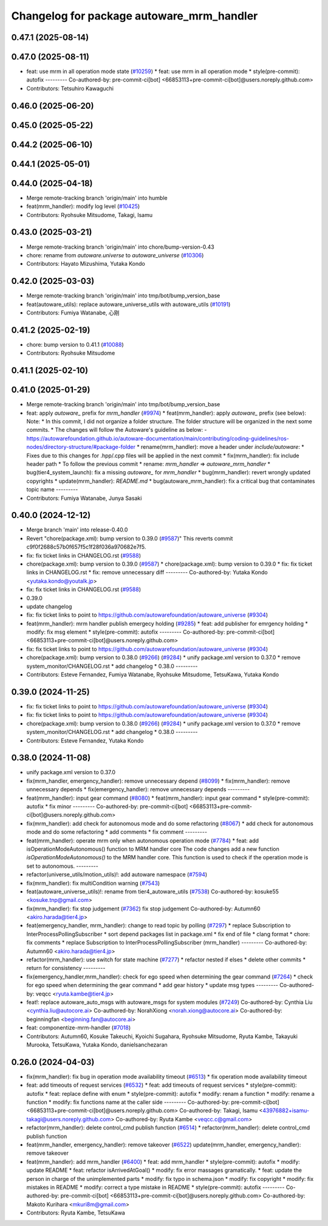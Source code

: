 ^^^^^^^^^^^^^^^^^^^^^^^^^^^^^^^^^^^^^^^^^^
Changelog for package autoware_mrm_handler
^^^^^^^^^^^^^^^^^^^^^^^^^^^^^^^^^^^^^^^^^^

0.47.1 (2025-08-14)
-------------------

0.47.0 (2025-08-11)
-------------------
* feat: use mrm in all operation mode state (`#10259 <https://github.com/autowarefoundation/autoware_universe/issues/10259>`_)
  * feat: use mrm in all operation mode
  * style(pre-commit): autofix
  ---------
  Co-authored-by: pre-commit-ci[bot] <66853113+pre-commit-ci[bot]@users.noreply.github.com>
* Contributors: Tetsuhiro Kawaguchi

0.46.0 (2025-06-20)
-------------------

0.45.0 (2025-05-22)
-------------------

0.44.2 (2025-06-10)
-------------------

0.44.1 (2025-05-01)
-------------------

0.44.0 (2025-04-18)
-------------------
* Merge remote-tracking branch 'origin/main' into humble
* feat(mrm_handler): modify log level (`#10425 <https://github.com/autowarefoundation/autoware_universe/issues/10425>`_)
* Contributors: Ryohsuke Mitsudome, Takagi, Isamu

0.43.0 (2025-03-21)
-------------------
* Merge remote-tracking branch 'origin/main' into chore/bump-version-0.43
* chore: rename from `autoware.universe` to `autoware_universe` (`#10306 <https://github.com/autowarefoundation/autoware_universe/issues/10306>`_)
* Contributors: Hayato Mizushima, Yutaka Kondo

0.42.0 (2025-03-03)
-------------------
* Merge remote-tracking branch 'origin/main' into tmp/bot/bump_version_base
* feat(autoware_utils): replace autoware_universe_utils with autoware_utils  (`#10191 <https://github.com/autowarefoundation/autoware_universe/issues/10191>`_)
* Contributors: Fumiya Watanabe, 心刚

0.41.2 (2025-02-19)
-------------------
* chore: bump version to 0.41.1 (`#10088 <https://github.com/autowarefoundation/autoware_universe/issues/10088>`_)
* Contributors: Ryohsuke Mitsudome

0.41.1 (2025-02-10)
-------------------

0.41.0 (2025-01-29)
-------------------
* Merge remote-tracking branch 'origin/main' into tmp/bot/bump_version_base
* feat: apply `autoware\_` prefix for `mrm_handler` (`#9974 <https://github.com/autowarefoundation/autoware_universe/issues/9974>`_)
  * feat(mrm_handler): apply `autoware\_` prefix (see below):
  Note:
  * In this commit, I did not organize a folder structure.
  The folder structure will be organized in the next some commits.
  * The changes will follow the Autoware's guideline as below:
  - https://autowarefoundation.github.io/autoware-documentation/main/contributing/coding-guidelines/ros-nodes/directory-structure/#package-folder
  * rename(mrm_handler): move a header under `include/autoware`:
  * Fixes due to this changes for .hpp/.cpp files will be applied in the next commit
  * fix(mrm_handler): fix include header path
  * To follow the previous commit
  * rename: `mrm_handler` => `autoware_mrm_handler`
  * bug(tier4_system_launch): fix a missing `autoware\_` for `mrm_handler`
  * bug(mrm_handler): revert wrongly updated copyrights
  * update(mrm_handler): `README.md`
  * bug(autoware_mrm_handler): fix a critical bug that contaminates topic name
  ---------
* Contributors: Fumiya Watanabe, Junya Sasaki

0.40.0 (2024-12-12)
-------------------
* Merge branch 'main' into release-0.40.0
* Revert "chore(package.xml): bump version to 0.39.0 (`#9587 <https://github.com/autowarefoundation/autoware_universe/issues/9587>`_)"
  This reverts commit c9f0f2688c57b0f657f5c1f28f036a970682e7f5.
* fix: fix ticket links in CHANGELOG.rst (`#9588 <https://github.com/autowarefoundation/autoware_universe/issues/9588>`_)
* chore(package.xml): bump version to 0.39.0 (`#9587 <https://github.com/autowarefoundation/autoware_universe/issues/9587>`_)
  * chore(package.xml): bump version to 0.39.0
  * fix: fix ticket links in CHANGELOG.rst
  * fix: remove unnecessary diff
  ---------
  Co-authored-by: Yutaka Kondo <yutaka.kondo@youtalk.jp>
* fix: fix ticket links in CHANGELOG.rst (`#9588 <https://github.com/autowarefoundation/autoware_universe/issues/9588>`_)
* 0.39.0
* update changelog
* fix: fix ticket links to point to https://github.com/autowarefoundation/autoware_universe (`#9304 <https://github.com/autowarefoundation/autoware_universe/issues/9304>`_)
* feat(mrm_handler): mrm handler publish emergecy holding (`#9285 <https://github.com/autowarefoundation/autoware_universe/issues/9285>`_)
  * feat: add publisher for emrgency holding
  * modify: fix msg element
  * style(pre-commit): autofix
  ---------
  Co-authored-by: pre-commit-ci[bot] <66853113+pre-commit-ci[bot]@users.noreply.github.com>
* fix: fix ticket links to point to https://github.com/autowarefoundation/autoware_universe (`#9304 <https://github.com/autowarefoundation/autoware_universe/issues/9304>`_)
* chore(package.xml): bump version to 0.38.0 (`#9266 <https://github.com/autowarefoundation/autoware_universe/issues/9266>`_) (`#9284 <https://github.com/autowarefoundation/autoware_universe/issues/9284>`_)
  * unify package.xml version to 0.37.0
  * remove system_monitor/CHANGELOG.rst
  * add changelog
  * 0.38.0
  ---------
* Contributors: Esteve Fernandez, Fumiya Watanabe, Ryohsuke Mitsudome, TetsuKawa, Yutaka Kondo

0.39.0 (2024-11-25)
-------------------
* fix: fix ticket links to point to https://github.com/autowarefoundation/autoware_universe (`#9304 <https://github.com/autowarefoundation/autoware_universe/issues/9304>`_)
* fix: fix ticket links to point to https://github.com/autowarefoundation/autoware_universe (`#9304 <https://github.com/autowarefoundation/autoware_universe/issues/9304>`_)
* chore(package.xml): bump version to 0.38.0 (`#9266 <https://github.com/autowarefoundation/autoware_universe/issues/9266>`_) (`#9284 <https://github.com/autowarefoundation/autoware_universe/issues/9284>`_)
  * unify package.xml version to 0.37.0
  * remove system_monitor/CHANGELOG.rst
  * add changelog
  * 0.38.0
  ---------
* Contributors: Esteve Fernandez, Yutaka Kondo

0.38.0 (2024-11-08)
-------------------
* unify package.xml version to 0.37.0
* fix(mrm_handler, emergency_handler): remove unnecessary depend (`#8099 <https://github.com/autowarefoundation/autoware_universe/issues/8099>`_)
  * fix(mrm_handler): remove unnecessary depends
  * fix(emergency_handler): remove unnecessary depends
  ---------
* feat(mrm_handler): input gear command (`#8080 <https://github.com/autowarefoundation/autoware_universe/issues/8080>`_)
  * feat(mrm_handler): input gear command
  * style(pre-commit): autofix
  * fix minor
  ---------
  Co-authored-by: pre-commit-ci[bot] <66853113+pre-commit-ci[bot]@users.noreply.github.com>
* fix(mrm_handler): add check for autonomous mode and do some refactoring (`#8067 <https://github.com/autowarefoundation/autoware_universe/issues/8067>`_)
  * add check for autonomous mode and do some refactoring
  * add comments
  * fix comment
  ---------
* feat(mrm_handler): operate mrm only when autonomous operation mode (`#7784 <https://github.com/autowarefoundation/autoware_universe/issues/7784>`_)
  * feat: add isOperationModeAutonomous() function to MRM handler core
  The code changes add a new function `isOperationModeAutonomous()` to the MRM handler core. This function is used to check if the operation mode is set to autonomous.
  ---------
* refactor(universe_utils/motion_utils)!: add autoware namespace (`#7594 <https://github.com/autowarefoundation/autoware_universe/issues/7594>`_)
* fix(mrm_handler): fix multiCondition warning (`#7543 <https://github.com/autowarefoundation/autoware_universe/issues/7543>`_)
* feat(autoware_universe_utils)!: rename from tier4_autoware_utils (`#7538 <https://github.com/autowarefoundation/autoware_universe/issues/7538>`_)
  Co-authored-by: kosuke55 <kosuke.tnp@gmail.com>
* fix(mrm_handler): fix stop judgement (`#7362 <https://github.com/autowarefoundation/autoware_universe/issues/7362>`_)
  fix stop judgement
  Co-authored-by: Autumn60 <akiro.harada@tier4.jp>
* feat(emergency_handler, mrm_handler): change to read topic by polling (`#7297 <https://github.com/autowarefoundation/autoware_universe/issues/7297>`_)
  * replace Subscription to InterProcessPollingSubscriber
  * sort depend packages list in package.xml
  * fix end of file
  * clang format
  * chore: fix comments
  * replace Subscription to InterProcessPollingSubscriber (mrm_handler)
  ---------
  Co-authored-by: Autumn60 <akiro.harada@tier4.jp>
* refactor(mrm_handler): use switch for state machine (`#7277 <https://github.com/autowarefoundation/autoware_universe/issues/7277>`_)
  * refactor nested if elses
  * delete other commits
  * return for consistency
  ---------
* fix(emergency_handler,mrm_handler): check for ego speed when determining the gear command (`#7264 <https://github.com/autowarefoundation/autoware_universe/issues/7264>`_)
  * check for ego speed when determining the gear command
  * add gear history
  * update msg types
  ---------
  Co-authored-by: veqcc <ryuta.kambe@tier4.jp>
* feat!: replace autoware_auto_msgs with autoware_msgs for system modules (`#7249 <https://github.com/autowarefoundation/autoware_universe/issues/7249>`_)
  Co-authored-by: Cynthia Liu <cynthia.liu@autocore.ai>
  Co-authored-by: NorahXiong <norah.xiong@autocore.ai>
  Co-authored-by: beginningfan <beginning.fan@autocore.ai>
* feat: componentize-mrm-handler (`#7018 <https://github.com/autowarefoundation/autoware_universe/issues/7018>`_)
* Contributors: Autumn60, Kosuke Takeuchi, Kyoichi Sugahara, Ryohsuke Mitsudome, Ryuta Kambe, Takayuki Murooka, TetsuKawa, Yutaka Kondo, danielsanchezaran

0.26.0 (2024-04-03)
-------------------
* fix(mrm_handler): fix bug in operation mode availability timeout (`#6513 <https://github.com/autowarefoundation/autoware_universe/issues/6513>`_)
  * fix operation mode availability timeout
* feat: add timeouts of request services (`#6532 <https://github.com/autowarefoundation/autoware_universe/issues/6532>`_)
  * feat: add timeouts of request services
  * style(pre-commit): autofix
  * feat: replace define with enum
  * style(pre-commit): autofix
  * modify: renam a function
  * modify: rename a function
  * modify: fix functions name at the caller side
  ---------
  Co-authored-by: pre-commit-ci[bot] <66853113+pre-commit-ci[bot]@users.noreply.github.com>
  Co-authored-by: Takagi, Isamu <43976882+isamu-takagi@users.noreply.github.com>
  Co-authored-by: Ryuta Kambe <veqcc.c@gmail.com>
* refactor(mrm_handler): delete control_cmd publish function (`#6514 <https://github.com/autowarefoundation/autoware_universe/issues/6514>`_)
  * refactor(mrm_handler): delete control_cmd publish function
* feat(mrm_handler, emergency_handler): remove takeover (`#6522 <https://github.com/autowarefoundation/autoware_universe/issues/6522>`_)
  update(mrm_handler, emergency_handler): remove takeover
* feat(mrm_handler): add mrm_handler (`#6400 <https://github.com/autowarefoundation/autoware_universe/issues/6400>`_)
  * feat: add mrm_handler
  * style(pre-commit): autofix
  * modify: update README
  * feat: refactor isArrivedAtGoal()
  * modify: fix error massages gramatically.
  * feat: update the person in charge of the unimplemented parts
  * modify: fix typo in schema.json
  * modify: fix copyright
  * modify: fix mistakes in README
  * modify: correct a type mistake in README
  * style(pre-commit): autofix
  ---------
  Co-authored-by: pre-commit-ci[bot] <66853113+pre-commit-ci[bot]@users.noreply.github.com>
  Co-authored-by: Makoto Kurihara <mkuri8m@gmail.com>
* Contributors: Ryuta Kambe, TetsuKawa
